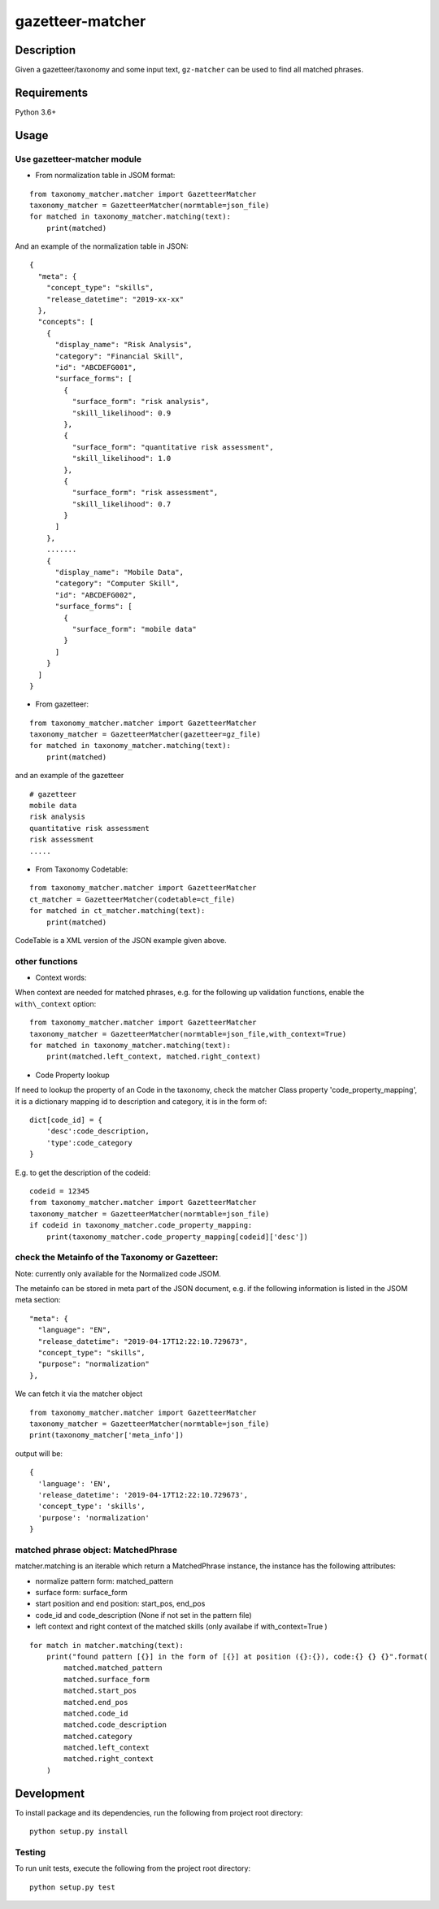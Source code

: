 gazetteer-matcher
=================

Description
-----------

Given a gazetteer/taxonomy and some input text, ``gz-matcher`` can
be used to find all matched phrases.

Requirements
------------

Python 3.6+

Usage
-----

Use gazetteer-matcher module
~~~~~~~~~~~~~~~~~~~~~~~~~~~~

-  From normalization table in JSOM format:

::

   from taxonomy_matcher.matcher import GazetteerMatcher
   taxonomy_matcher = GazetteerMatcher(normtable=json_file)
   for matched in taxonomy_matcher.matching(text):
       print(matched)

And an example of the normalization table in JSON:

::

    {
      "meta": {
        "concept_type": "skills",
        "release_datetime": "2019-xx-xx"
      },
      "concepts": [
        {
          "display_name": "Risk Analysis",
          "category": "Financial Skill",
          "id": "ABCDEFG001",
          "surface_forms": [
            {
              "surface_form": "risk analysis",
              "skill_likelihood": 0.9
            },
            {
              "surface_form": "quantitative risk assessment",
              "skill_likelihood": 1.0
            },
            {
              "surface_form": "risk assessment",
              "skill_likelihood": 0.7
            }
          ]
        },
        .......
        {
          "display_name": "Mobile Data",
          "category": "Computer Skill",
          "id": "ABCDEFG002",
          "surface_forms": [
            {
              "surface_form": "mobile data"
            }
          ]
        }
      ]
    }

-  From gazetteer:

::

   from taxonomy_matcher.matcher import GazetteerMatcher
   taxonomy_matcher = GazetteerMatcher(gazetteer=gz_file)
   for matched in taxonomy_matcher.matching(text):
       print(matched)

and an example of the gazetteer

::

    # gazetteer
    mobile data
    risk analysis
    quantitative risk assessment
    risk assessment
    .....

-  From Taxonomy Codetable:

::

   from taxonomy_matcher.matcher import GazetteerMatcher
   ct_matcher = GazetteerMatcher(codetable=ct_file)
   for matched in ct_matcher.matching(text):
       print(matched)

CodeTable is a XML version of the JSON example given above.

other functions
~~~~~~~~~~~~~~~

-  Context words:

When context are needed for matched phrases, e.g. for the following up
validation functions, enable the ``with\_context`` option:

::

   from taxonomy_matcher.matcher import GazetteerMatcher
   taxonomy_matcher = GazetteerMatcher(normtable=json_file,with_context=True)
   for matched in taxonomy_matcher.matching(text):
       print(matched.left_context, matched.right_context)

-  Code Property lookup

If need to lookup the property of an Code in the taxonomy,
check the matcher Class property 'code\_property\_mapping',
it is a dictionary mapping id to description and category, it is in
the form of:

::

    dict[code_id] = {
        'desc':code_description,
        'type':code_category
    }

E.g. to get the description of the codeid:

::

    codeid = 12345
    from taxonomy_matcher.matcher import GazetteerMatcher
    taxonomy_matcher = GazetteerMatcher(normtable=json_file)
    if codeid in taxonomy_matcher.code_property_mapping:
        print(taxonomy_matcher.code_property_mapping[codeid]['desc'])


check the Metainfo of the Taxonomy or Gazetteer:
~~~~~~~~~~~~~~~~~~~~~~~~~~~~~~~~~~~~~~~~~~~~~~~~

Note: currently only available for the Normalized code JSOM.

The metainfo can be stored in meta part of the JSON document, e.g. if
the following information is listed in the JSOM meta section:

::

    "meta": {
      "language": "EN",
      "release_datetime": "2019-04-17T12:22:10.729673",
      "concept_type": "skills",
      "purpose": "normalization"
    },

We can fetch it via the matcher object

::

    from taxonomy_matcher.matcher import GazetteerMatcher
    taxonomy_matcher = GazetteerMatcher(normtable=json_file)
    print(taxonomy_matcher['meta_info'])

output will be:

::

    {
      'language': 'EN',
      'release_datetime': '2019-04-17T12:22:10.729673',
      'concept_type': 'skills',
      'purpose': 'normalization'
    }

matched phrase object: MatchedPhrase
~~~~~~~~~~~~~~~~~~~~~~~~~~~~~~~~~~~~~

matcher.matching is an iterable which return a MatchedPhrase instance,
the instance has the following attributes:

- normalize pattern form: matched\_pattern

- surface form: surface\_form

- start position and end position: start\_pos, end\_pos

- code\_id and code\_description (None if not set in the pattern file)

- left context and right context of the matched skills (only availabe if with\_context=True )


::

    for match in matcher.matching(text):
        print("found pattern [{}] in the form of [{}] at position ({}:{}), code:{} {} {}".format(
            matched.matched_pattern
            matched.surface_form
            matched.start_pos
            matched.end_pos
            matched.code_id
            matched.code_description
            matched.category
            matched.left_context
            matched.right_context
        )

Development
-----------

To install package and its dependencies, run the following from project
root directory:

::

    python setup.py install

Testing
~~~~~~~

To run unit tests, execute the following from the project root
directory:

::

    python setup.py test

